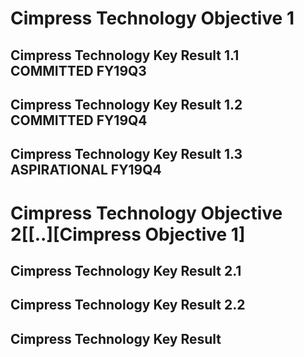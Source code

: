 * Cimpress Technology Objective 1
** Cimpress Technology Key Result 1.1			   :COMMITTED:FY19Q3:
** Cimpress Technology Key Result 1.2			   :COMMITTED:FY19Q4:
** Cimpress Technology Key Result 1.3			:ASPIRATIONAL:FY19Q4:
* Cimpress Technology Objective 2[[..][Cimpress Objective 1]
** Cimpress Technology Key Result 2.1
** Cimpress Technology Key Result 2.2
** Cimpress Technology Key Result 
